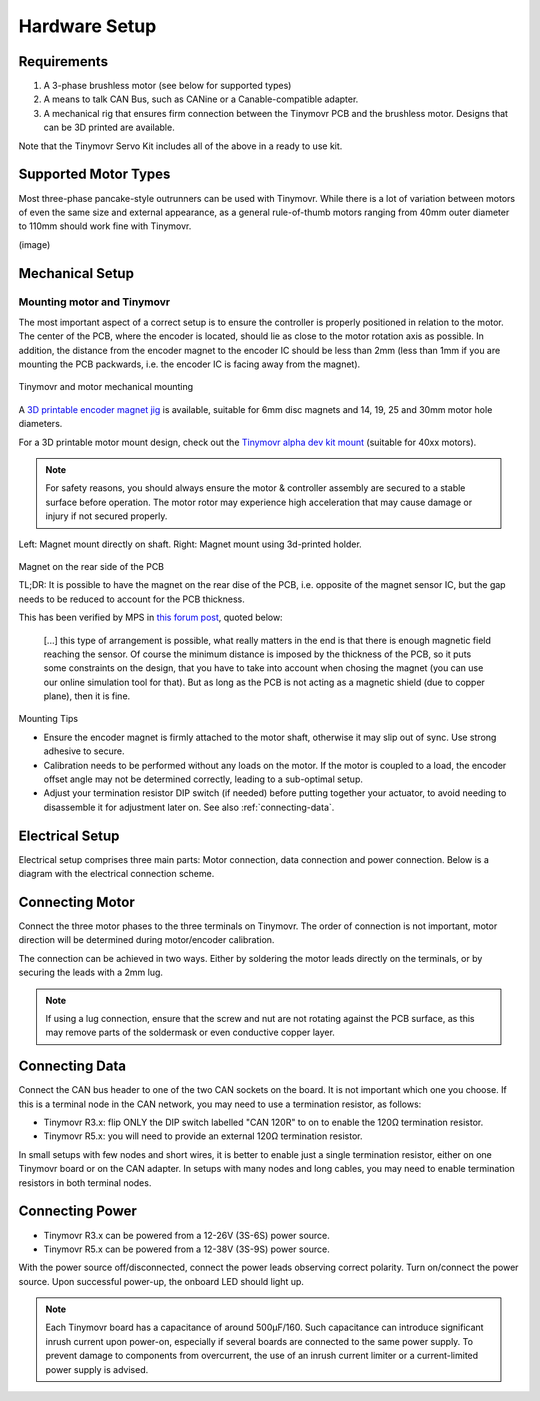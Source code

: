.. _hardware-setup:

**************
Hardware Setup
**************


Requirements
############

1. A 3-phase brushless motor (see below for supported types)
2. A means to talk CAN Bus, such as CANine or a Canable-compatible adapter.
3. A mechanical rig that ensures firm connection between the Tinymovr PCB and the brushless motor. Designs that can be 3D printed are available.

Note that the Tinymovr Servo Kit includes all of the above in a ready to use kit.


Supported Motor Types
#####################

Most three-phase pancake-style outrunners can be used with Tinymovr. While there is a lot of variation between motors of even the same size and external appearance, as a general rule-of-thumb motors ranging from 40mm outer diameter to 110mm should work fine with Tinymovr.

(image)


Mechanical Setup
################


Mounting motor and Tinymovr
***************************

The most important aspect of a correct setup is to ensure the controller is properly positioned in relation to the motor. The center of the PCB, where the encoder is located, should lie as close to the motor rotation axis as possible. In addition, the distance from the encoder magnet to the encoder IC should be less than 2mm (less than 1mm if you are mounting the PCB packwards, i.e. the encoder IC is facing away from the magnet).

.. figure:: mount.png
  :width: 800
  :align: center
  :alt: Tinymovr and motor mechanical mounting
  :figclass: align-center

  Tinymovr and motor mechanical mounting

A `3D printable encoder magnet jig <https://github.com/yconst/Tinymovr/blob/master/hardware/misc/magnet_jig.stl>`_ is available, suitable for 6mm disc magnets and 14, 19, 25 and 30mm motor hole diameters.

For a 3D printable motor mount design, check out the `Tinymovr alpha dev kit mount <https://github.com/yconst/Tinymovr/tree/master/hardware/motor-stand>`_ (suitable for 40xx motors).

.. note::
   For safety reasons, you should always ensure the motor & controller assembly are secured to a stable surface before operation. The motor rotor may experience high acceleration that may cause damage or injury if not secured properly.

.. figure:: magnet_mount.jpg
  :width: 800
  :align: center
  :alt: Left: Magnet mount directly on shaft. Right: Magnet mount using 3d-printed holder.
  :figclass: align-center

  Left: Magnet mount directly on shaft. Right: Magnet mount using 3d-printed holder.


Magnet on the rear side of the PCB

TL;DR: It is possible to have the magnet on the rear dise of the PCB, i.e. opposite of the magnet sensor IC, but the gap needs to be reduced to account for the PCB thickness. 

This has been verified by MPS in `this forum post <https://forum.monolithicpower.com/t/mounting-ma702-and-magnet-on-opposite-sides-of-pcb/1609>`_, quoted below:

  [...] this type of arrangement is possible, what really matters in the end is that there is enough magnetic field reaching the sensor.
  Of course the minimum distance is imposed by the thickness of the PCB, so it puts some constraints on the design, that you have to take into account when chosing the magnet (you can use our online simulation tool for that). But as long as the PCB is not acting as a magnetic shield (due to copper plane), then it is fine.


Mounting Tips

* Ensure the encoder magnet is firmly attached to the motor shaft, otherwise it may slip out of sync. Use strong adhesive to secure.

* Calibration needs to be performed without any loads on the motor. If the motor is coupled to a load, the encoder offset angle may not be determined correctly, leading to a sub-optimal setup.

* Adjust your termination resistor DIP switch (if needed) before putting together your actuator, to avoid needing to disassemble it for adjustment later on. See also :ref:`connecting-data`.


.. _electrical-setup:

Electrical Setup
################

Electrical setup comprises three main parts: Motor connection, data connection and power connection. Below is a diagram with the electrical connection scheme.

.. image:: connections.png
  :width: 800
  :alt: Tinymovr power and data connection diagram


Connecting Motor
################

Connect the three motor phases to the three terminals on Tinymovr. The order of connection is not important, motor direction will be determined during motor/encoder calibration.

The connection can be achieved in two ways. Either by soldering the motor leads directly on the terminals, or by securing the leads with a 2mm lug.

.. note::
   If using a lug connection, ensure that the screw and nut are not rotating against the PCB surface, as this may remove parts of the soldermask or even conductive copper layer.

.. _connecting-data:

Connecting Data
###############

Connect the CAN bus header to one of the two CAN sockets on the board. It is not important which one you choose. If this is a terminal node in the CAN network, you may need to use a termination resistor, as follows:

* Tinymovr R3.x: flip ONLY the DIP switch labelled "CAN 120R" to on to enable the 120Ω termination resistor. 

* Tinymovr R5.x: you will need to provide an external 120Ω termination resistor.

In small setups with few nodes and short wires, it is better to enable just a single termination resistor, either on one Tinymovr board or on the CAN adapter. In setups with many nodes and long cables, you may need to enable termination resistors in both terminal nodes.


.. _connecting-power:

Connecting Power
################

* Tinymovr R3.x can be powered from a 12-26V (3S-6S) power source.

* Tinymovr R5.x can be powered from a 12-38V (3S-9S) power source.

With the power source off/disconnected, connect the power leads observing correct polarity. Turn on/connect the power source. Upon successful power-up, the onboard LED should light up.

.. note::
   Each Tinymovr board has a capacitance of around 500μF/160. Such capacitance can introduce significant inrush current upon power-on, especially if several boards are connected to the same power supply. To prevent damage to components from overcurrent, the use of an inrush current limiter or a current-limited power supply is advised.


